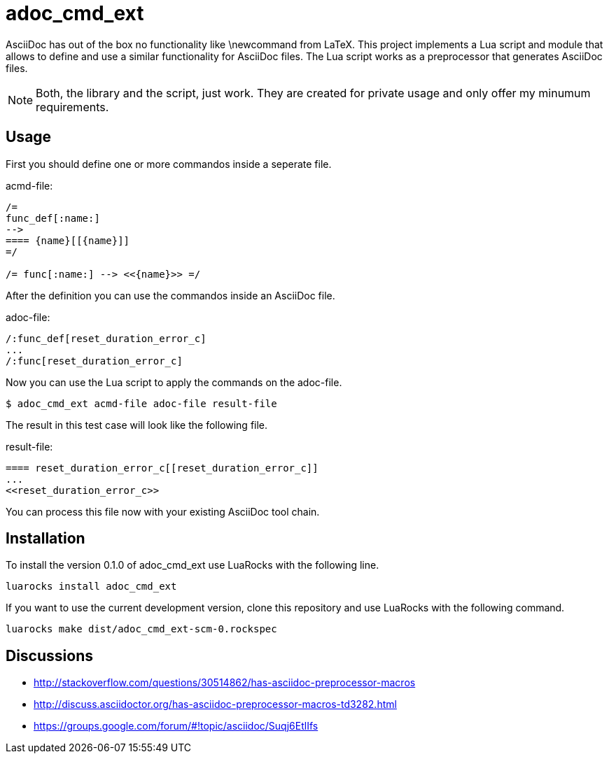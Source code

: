 = adoc_cmd_ext

AsciiDoc has out of the box no functionality like +\newcommand+ from LaTeX.
This project implements a Lua script and module that allows to define and use
a similar functionality for AsciiDoc files.
The Lua script works as a preprocessor that generates AsciiDoc files.

NOTE: Both, the library and the script, just work.
They are created for private usage and only offer my minumum requirements.

== Usage

First you should define one or more commandos inside a seperate file.

acmd-file:
[source]
----
/=
func_def[:name:]
-->
==== {name}[[{name}]]
=/

/= func[:name:] --> <<{name}>> =/
----

After the definition you can use the commandos inside an AsciiDoc file.

adoc-file:
[source]
----
/:func_def[reset_duration_error_c]
...
/:func[reset_duration_error_c]
----

Now you can use the Lua script to apply the commands on the adoc-file.

----
$ adoc_cmd_ext acmd-file adoc-file result-file
----

The result in this test case will look like the following file.

result-file:
[source]
----
==== reset_duration_error_c[[reset_duration_error_c]]
...
<<reset_duration_error_c>>
----

You can process this file now with your existing AsciiDoc tool chain.

== Installation

To install the version 0.1.0 of adoc_cmd_ext use LuaRocks with the following line.

----
luarocks install adoc_cmd_ext
----


If you want to use the current development version, clone this repository and use
LuaRocks with the following command.

----
luarocks make dist/adoc_cmd_ext-scm-0.rockspec
----

== Discussions

* http://stackoverflow.com/questions/30514862/has-asciidoc-preprocessor-macros

* http://discuss.asciidoctor.org/has-asciidoc-preprocessor-macros-td3282.html

* https://groups.google.com/forum/#!topic/asciidoc/Suqj6EtlIfs
